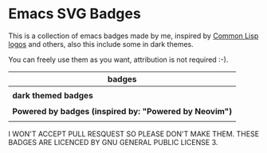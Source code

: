 * Emacs SVG Badges
This is a collection of emacs badges made by me, inspired by
[[https://www.lisperati.com/logo.html][Common Lisp logos]] and others, also this include some in dark themes.

You can freely use them as you want,
attribution is not required :-).

| *badges*                                                                                           |
|--------------------------------------------------------------------------------------------------|
| [[./elisp_logo_warning.svg]] [[./built_emacs_logo_warning.svg]] [[./emacs_free_software.svg]]                |
|--------------------------------------------------------------------------------------------------|
| *dark themed badges*                                                                               |
|--------------------------------------------------------------------------------------------------|
| [[./elisp_logo_warning_dark.svg]] [[./built_emacs_logo_warning_dark.svg]] [[./emacs_free_software_dark.svg]] |
|--------------------------------------------------------------------------------------------------|
| *Powered by badges (inspired by: "Powered by Neovim")*                                             |
|--------------------------------------------------------------------------------------------------|
| [[./powered_by_emacs.svg]] [[./powered_by_spacemacs.svg]] [[./powered_by_doomemacs.svg]]                     |

I WON'T ACCEPT PULL RESQUEST SO PLEASE DON'T MAKE THEM.
THESE BADGES ARE LICENCED BY GNU GENERAL PUBLIC LICENSE 3.
